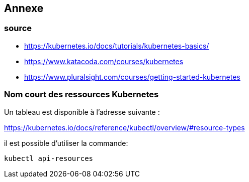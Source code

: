 == Annexe
=== source   

* https://kubernetes.io/docs/tutorials/kubernetes-basics/
* https://www.katacoda.com/courses/kubernetes
* https://www.pluralsight.com/courses/getting-started-kubernetes


=== Nom court des ressources Kubernetes

Un tableau est disponible à l'adresse suivante :

https://kubernetes.io/docs/reference/kubectl/overview/#resource-types

il est possible d'utiliser la commande: 

[source,console]
----
kubectl api-resources
----

